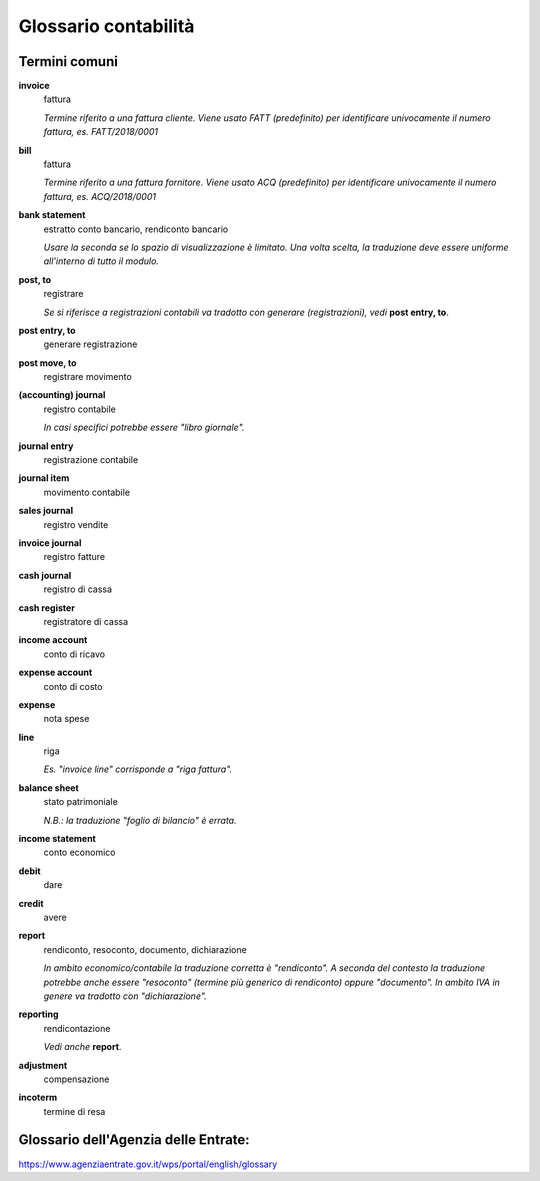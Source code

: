 =====================
Glossario contabilità
=====================

Termini comuni
--------------

**invoice**
 fattura

 *Termine riferito a una fattura cliente.
 Viene usato FATT (predefinito) per identificare univocamente il numero fattura, es. FATT/2018/0001*

**bill**
 fattura

 *Termine riferito a una fattura fornitore.
 Viene usato ACQ (predefinito) per identificare univocamente il numero fattura, es. ACQ/2018/0001*

**bank statement**
 estratto conto bancario, rendiconto bancario

 *Usare la seconda se lo spazio di visualizzazione è limitato. Una volta scelta, la traduzione deve essere uniforme all'interno di tutto il modulo.*

**post, to**
 registrare

 *Se si riferisce a registrazioni contabili va tradotto con generare (registrazioni), vedi* **post entry, to**.

**post entry, to**
 generare registrazione

**post move, to**
 registrare movimento

**(accounting) journal**
 registro contabile

 *In casi specifici potrebbe essere "libro giornale".*

**journal entry**
 registrazione contabile

**journal item**
 movimento contabile

**sales journal**
 registro vendite

**invoice journal**
 registro fatture

**cash journal**
 registro di cassa

**cash register**
 registratore di cassa

**income account**
 conto di ricavo

**expense account**
 conto di costo

**expense**
 nota spese

**line**
 riga

 *Es. "invoice line" corrisponde a "riga fattura".*

**balance sheet**
 stato patrimoniale

 *N.B.: la traduzione "foglio di bilancio" è errata.*

**income statement**
 conto economico

**debit**
 dare

**credit**
 avere

**report**
 rendiconto, resoconto, documento, dichiarazione

 *In ambito economico/contabile la traduzione corretta è "rendiconto".
 A seconda del contesto la traduzione potrebbe anche essere "resoconto" (termine più generico di rendiconto) oppure "documento".
 In ambito IVA in genere va tradotto con "dichiarazione".*

**reporting**
 rendicontazione

 *Vedi anche* **report**.

**adjustment**
 compensazione

**incoterm**
 termine di resa


Glossario dell'Agenzia delle Entrate:
-------------------------------------

https://www.agenziaentrate.gov.it/wps/portal/english/glossary
